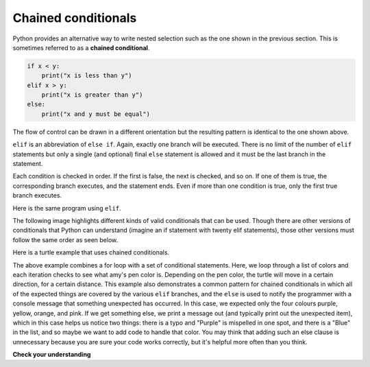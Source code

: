 ..  Copyright (C)  Brad Miller, David Ranum, Jeffrey Elkner, Peter Wentworth, Allen B. Downey, Chris
    Meyers, and Dario Mitchell.  Permission is granted to copy, distribute
    and/or modify this document under the terms of the GNU Free Documentation
    License, Version 1.3 or any later version published by the Free Software
    Foundation; with Invariant Sections being Forward, Prefaces, and
    Contributor List, no Front-Cover Texts, and no Back-Cover Texts.  A copy of
    the license is included in the section entitled "GNU Free Documentation
    License".

.. qnum::
   :prefix: condition-9-
   :start: 1

.. index::
   single: chained conditional
   single: conditional; chained

Chained conditionals
--------------------

Python provides an alternative way to write nested selection such as the one shown in the previous section.
This is sometimes referred to as a **chained conditional**.

.. sourcecode:: python

    if x < y:
        print("x is less than y")
    elif x > y:
        print("x is greater than y")
    else:
        print("x and y must be equal")

The flow of control can be drawn in a different orientation but the resulting pattern is identical to the one shown above.

.. image:: Figures/flowchart_chained_conditional.png

``elif`` is an abbreviation of ``else if``. Again, exactly one branch will be
executed. There is no limit of the number of ``elif`` statements but only a
single (and optional) final ``else`` statement is allowed and it must be the last
branch in the statement.

.. image:: Figures/conditionals_overview.png

Each condition is checked in order. If the first is false, the next is checked,
and so on. If one of them is true, the corresponding branch executes, and the
statement ends. Even if more than one condition is true, only the first true
branch executes.

Here is the same program using ``elif``.

.. activecode:: ac7_9_1

    x = 10
    y = 10

    if x < y:
        print("x is less than y")
    elif x > y:
        print("x is greater than y")
    else:
        print("x and y must be equal")

The following image highlights different kinds of valid conditionals that can be used. Though there are other 
versions of conditionals that Python can understand (imagine an if statement with twenty elif statements), those 
other versions must follow the same order as seen below.

.. image:: Figures/valid_conditionals.png
   :alt: shows a unary conditiona, a binary conditional, a conditional with if, elif, else, and a conditional with if, elif, and elif.

Here is a turtle example that uses chained conditionals.

.. activecode:: ac7_9_2

    import turtle
    wn = turtle.Screen()

    amy = turtle.Turtle()
    amy.right(170)

    colors = ["Pink", "Purple", "Yellow", "Orange", "Pink", "Orange", "Yellow", "Purple", "Orange", "Pink", "Pink", "Orange", "Yellow", "Purple", "Orange", "Purple", "Yellow", "Orange", "Pink", "Orange", "Purle", "Purple", "Yellow", "Orange", "Pink", "Blue", "Orange", "Yellow", "Purple"]


    for color in colors:
        amy.pencolor(color)

        if amy.pencolor() == "Purple":
            amy.forward(50)
            amy.right(59)
        elif amy.pencolor() == "Yellow":
            amy.forward(65)
            amy.left(98)
        elif amy.pencolor() == "Orange":
            amy.forward(30)
            amy.left(60)
        elif amy.pencolor() == "Pink":
            amy.forward(50)
            amy.right(57)
        else:
            print("Uh-oh! I don't know the color: ", color)

    amy.hideturtle()


The above example combines a for loop with a set of conditional statements. Here, we loop through a list of 
colors and each iteration checks to see what amy's pen color is. Depending on the pen color, the turtle will 
move in a certain direction, for a certain distance. This example also demonstrates a common pattern for chained
conditionals in which all of the expected things are covered by the various ``elif`` branches, and the ``else``
is used to notify the programmer with a console message that something unexpected has occurred. In this case, we
expected only the four colours purple, yellow, orange, and pink. If we get something else, we print a message out 
(and typically print out the unexpected item), which in this case helps us notice two things: there is a typo and 
"Purple" is mispelled in one spot, and there is a "Blue" in the list, and so maybe we want to add code to handle 
that color. You may think that adding such an else clause is unnecessary because you are sure your code works correctly,
but it's helpful more often than you think. 
 

**Check your understanding**

.. mchoice:: question7_9_1
   :answer_a: I only
   :answer_b: II only
   :answer_c: III only
   :answer_d: II and III
   :answer_e: I, II, and III
   :correct: b
   :feedback_a: You can not use a Boolean expression after an else.
   :feedback_b: Yes, II will give the same result.
   :feedback_c: No, III will not give the same result.  The first if statement will be true, but the second will be false, so the else part will execute.
   :feedback_d: No, Although II is correct III will not give the same result.  Try it.
   :feedback_e: No, in I you can not have a Boolean expression after an else.
   :practice: T

   Which of I, II, and III below gives the same result as the following nested if?

   .. code-block:: python

     # nested if-else statement
     x = -10
     if x < 0:
         print("The negative number ",  x, " is not valid here.")
     else:
         if x > 0:
             print(x, " is a positive number")
         else:
             print(x, " is 0")


   .. code-block:: python

     I.
     
     if x < 0:
         print("The negative number ",  x, " is not valid here.")
     else (x > 0):
         print(x, " is a positive number")
     else:
         print(x, " is 0")


   .. code-block:: python

     II.
     
     if x < 0:
         print("The negative number ",  x, " is not valid here.")
     elif (x > 0):
         print(x, " is a positive number")
     else:
         print(x, " is 0")

   .. code-block:: python

     III.
     
     if x < 0:
         print("The negative number ",  x, " is not valid here.")
     if (x > 0):
         print(x, " is a positive number")
     else:
         print(x, " is 0")

.. mchoice:: question7_9_2
   :answer_a: a
   :answer_b: b
   :answer_c: c
   :correct: c
   :feedback_a: While the value in x is less than the value in y (3 is less than 5) it is not less than the value in z (3 is not less than 2).
   :feedback_b: The value in y is not less than the value in x (5 is not less than 3).
   :feedback_c: Since the first two Boolean expressions are false the else will be executed.
   :practice: T

   What will the following code print if x = 3, y = 5, and z = 2?

   .. code-block:: python

     if x < y and x < z:
         print("a")
     elif y < x and y < z:
         print("b")
     else:
         print("c")

.. activecode:: ac7_9_3
   :language: python
   :autograde: unittest
   :practice: T

   Create one conditional to find whether "false" is in string ``str1``. If so, assign variable ``output`` the string "False. You aren't you?". Check to see if "true" is in string ``str1`` and if it is then assign "True! You are you!" to the variable ``output``. If neither are in ``str1``, assign "Neither true nor false!" to ``output``.
   ~~~~
   str1 = "Today you are you! That is truer than true! There is no one alive who is you-er than you!"
      
   =====

   from unittest.gui import TestCaseGui

   class myTests(TestCaseGui):

      def testThree(self):
         self.assertEqual(output, "True! You are you!", "Testing that output has the correct value, given the str1 provided.")
         self.assertIn("else", self.getEditorText(), "Testing output (Don't worry about actual and expected values).")
         self.assertIn("elif", self.getEditorText(), "Testing output (Don't worry about actual and expected values).")

   myTests().main()

.. activecode:: ac7_9_4
   :language: python
   :autograde: unittest
   :practice: T

   Create an empty list called ``resps``. Using the list ``percent_rain``, for each percent, if it is above 90, add the string 'Bring an umbrella.' to ``resps``, otherwise if it is above 80, add the string 'Good for the flowers?' to ``resps``, otherwise if it is above 50, add the string 'Watch out for clouds!' to ``resps``, otherwise, add the string 'Nice day!' to ``resps``. Note: if you're sure you've got the problem right but it doesn't pass, then check that you've matched up the strings exactly.
   ~~~~
   percent_rain = [94.3, 45, 100, 78, 16, 5.3, 79, 86]

   =====

   from unittest.gui import TestCaseGui

   class myTests(TestCaseGui):

      def testOne(self):
         self.assertEqual(resps, ['Bring an umbrella.','Nice day!','Bring an umbrella.','Watch out for clouds!',"Nice day!",'Nice day!','Watch out for clouds!',"Good for the flowers?"], "Testing the value of resps")

   myTests().main()

.. activecode:: ac7_9_5
   :language: python
   :autograde: unittest
   :practice: T

   We have created conditionals for you to use. Do not change the provided conditional statements. Find an integer value for ``x`` that will cause ``output`` to hold the values ``True`` and ``None``. (Drawing diagrams or flow charts for yourself may help!)
   ~~~~
   x =
   output = []

   if x > 63:
       output.append(True)
   elif x > 55:
       output.append(False)
   else: 
       output.append("Neither")

   if x > 67:
       output.append(True)
   else:
       output.append(None)

   =====

   from unittest.gui import TestCaseGui

   class myTests(TestCaseGui):

      def testSixA(self):
         self.assertEqual(output, [True, None], "Testing that value of output is correct.")

      def testSixB(self):
         self.assertEqual(x in [64, 65, 66, 67], True, "Testing that value of x is reasonable for this problem")

   myTests().main()
